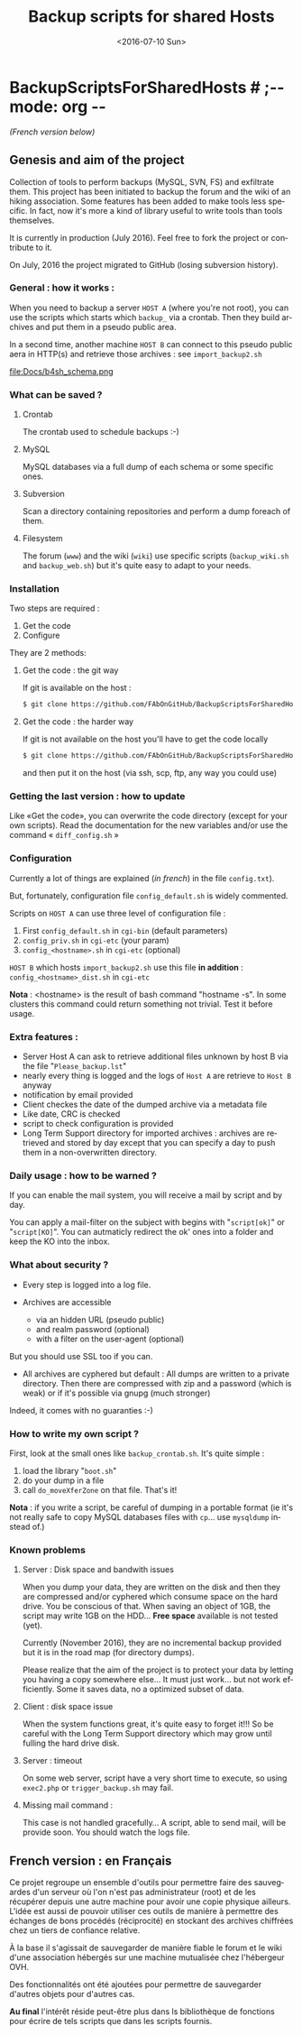#+OPTIONS: ':nil *:t -:t ::t <:t H:3 \n:nil ^:t arch:headline author:nil c:nil
#+OPTIONS: creator:nil d:(not "LOGBOOK") date:t e:t email:nil f:t inline:t
#+OPTIONS: num:t p:nil pri:nil prop:nil stat:t tags:t tasks:t tex:t timestamp:t
#+OPTIONS: title:t toc:nil todo:t |:t
#+TITLE: Backup scripts for shared Hosts
#+DATE: <2016-07-10 Sun>
#+AUTHOR: FAb
#+EMAIL: fab@antaya.fr
#+LANGUAGE: en
#+SELECT_TAGS: export
#+EXCLUDE_TAGS: noexport
#+CREATOR: Emacs 24.5.1 (Org mode 8.3.4)

* BackupScriptsForSharedHosts  # ;-*- mode: org -*-

/(French version below)/

** Genesis and aim of the project

   Collection of tools to perform backups  (MySQL, SVN, FS) and exfiltrate them.
   This project has been initiated to backup the forum and the wiki of an hiking
   association. Some  features has been  added to  make tools less  specific. In
   fact,  now it's  more a  kind of  library useful  to write  tools than  tools
   themselves.

   It is currently in  production (July 2016). Feel free to  fork the project or
   contribute to it. 

   On July, 2016 the project migrated to GitHub (losing subversion history).


*** General : how it works :

    When you need to  backup a server =HOST A= (where you're  not root), you can
    use the scripts which starts which  =backup_= via a crontab. Then they build
    archives and put them in a pseudo public area.

    In a second time, another machine =HOST B= can connect to this pseudo public
    aera in HTTP(s) and retrieve those archives : see =import_backup2.sh= 

    file:Docs/b4sh_schema.png



*** What can be saved ?

**** Crontab
     The crontab used to schedule backups :-)

**** MySQL
     MySQL databases via a full dump of each schema or  some specific ones.

**** Subversion

     Scan  a directory  containing repositories  and perform  a dump  foreach of
     them. 

**** Filesystem 

     The   forum  (=www=)   and   the  wiki   (=wiki=)   use  specific   scripts
     (=backup_wiki.sh= and =backup_web.sh=) but it's quite easy to adapt to your
     needs.
     
*** Installation

    Two steps are required :
    1. Get the code
    2. Configure

    They are 2 methods:
**** Get the code : the git way

     If git is available on the host :
#+BEGIN_SRC bash
$ git clone https://github.com/FAbOnGitHub/BackupScriptsForSharedHosts cgi-bin
#+END_SRC

**** Get the code : the harder way

     If git is not  available on the host you'll have to get  the code locally 
#+BEGIN_SRC bash
$ git clone https://github.com/FAbOnGitHub/BackupScriptsForSharedHosts cgi-bin
#+END_SRC
     
     and then put it on the host (via ssh, scp, ftp, any way you could use)

*** Getting the last version : how to update
    
    Like «Get the  code», you can overwrite the code  directory (except for your
    own scripts). 
    Read  the  documentation  for  the  new variables  and/or  use  the  command
    « =diff_config.sh= » 

*** Configuration
    
    Currently  a  lot  of  things  are  explained  (/in  french/)  in  the  file
    =config.txt=).

    But, fortunately, configuration file =config_default.sh= is widely commented.
    
    Scripts on =HOST A= can use three level of configuration file :
    1. First =config_default.sh= in =cgi-bin= (default parameters)
    2. =config_priv.sh= in =cgi-etc=  (your param)
    3. =config_<hostname>.sh= in =cgi-etc=  (optional)

    =HOST B= which hosts =import_backup2.sh= use this file *in addition* :
    =config_<hostname>_dist.sh= in =cgi-etc=

    *Nota* :  <hostname> is the  result of bash  command "hostname -s".  In some
    clusters this  command could  return something not  trivial. Test  it before
    usage.

*** Extra features :

    - Server Host A can  ask to retrieve additional files unknown  by host B via
      the file "=Please_backup.lst="
    - nearly every thing  is logged and the  logs of =Host A= are  retrieve to 
      =Host B= anyway
    - notification by email provided
    - Client checkes the date of the dumped archive via a metadata file
    - Like date, CRC is checked
    - script to check configuration is provided
    - Long Term Support directory for imported archives : archives are retrieved
      and stored  by day except  that you can  specify a day  to push them  in a
      non-overwritten directory.

*** Daily usage : how to be warned ?

    If you can enable the mail system, you  will receive a mail by script and by
    day. 

    You can apply  a mail-filter on the subject with  begins with "=script[ok]="
    or "=script[KO]=".  You can autmaticly redirect  the ok' ones into  a folder
    and keep the KO into the inbox.

*** What about security ?

    - Every step is logged into a log file.

    - Archives  are accessible  
      - via an  hidden  URL (pseudo  public) 
      - and  realm password (optional)
      - with a filter on the user-agent (optional)

    But you should use SSL too if you can.

    - All archives are cyphered but default : All dumps are written to a private
      directory. Then  there are compressed  with zip  and a password  (which is
      weak) or if it's possible via gnupg (much stronger)


    Indeed, it comes with no guaranties :-)

*** How to write my own script ?

    First, look at the small ones like =backup_crontab.sh=. It's quite simple :
    1. load the library "=boot.sh="
    2. do your dump in a file
    3. call =do_moveXferZone= on that file. That's it!

    *Nota* : if you  write a script, be careful of dumping  in a portable format
    (ie it's  not really  safe to  copy MySQL databases  files with  =cp=... use
    =mysqldump= instead of.)

*** Known problems

**** Server : Disk space and bandwith issues

     When you  dump your data, they  are written on  the disk and then  they are
     compressed and/or  cyphered which consume space  on the hard drive.  You be
     conscious of that. When  saving an object of 1GB, the  script may write 1GB
     on the HDD...
     *Free space* available is not tested (yet).

     Currently (November 2016),  they are no incremental backup  provided but it
     is in the road map (for directory dumps).

     Please realize  that the  aim of  the project  is to  protect your  data by
     letting you  having a copy somewhere  else... It must just  work... but not
     work efficiently. Some it saves data, no a optimized subset of data.

**** Client : disk space issue

     When the system functions great, it's quite easy to forget it!!!
     So be  careful with the  Long Term Support  directory which may  grow until
     fulling the hard drive disk.

**** Server : timeout

     On some  web server,  script have a  very short time  to execute,  so using
     =exec2.php= or =trigger_backup.sh= may fail. 

**** Missing mail command :
     
     This case is not handled gracefully... A script, able to send mail, will be
     provide soon. You should watch the logs file.

** French version : en Français

   Ce projet regroupe un ensemble  d'outils pour permettre faire des sauvegardes
   d'un serveur  où l'on  n'est pas  administrateur (root)  et de  les récupérer
   depuis une autre  machine pour avoir une copie physique  ailleurs. L'idée est
   aussi de pouvoir  utiliser ces outils de manière à  permettre des échanges de
   bons procédés (réciprocité) en stockant  des archives chiffrées chez un tiers
   de confiance relative.

   À la base il s'agissait de sauvegarder  de manière fiable le forum et le wiki
   d'une association hébergés sur une machine mutualisée chez l'hébergeur OVH.

   Des fonctionnalités ont  été ajoutées pour permettre  de sauvegarder d'autres
   objets pour d'autres cas. 

   *Au final* l'intérêt réside peut-être  plus dans ls bibliothèque de fonctions
   pour écrire de tels scripts que dans les scripts fournis.


